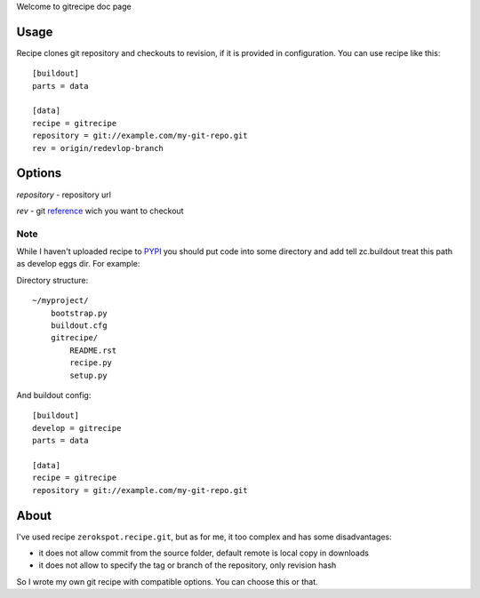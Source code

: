 Welcome to gitrecipe doc page

Usage
-----

Recipe clones git repository and checkouts to revision, if it is provided 
in configuration. You can use recipe like this: ::

    [buildout]
    parts = data
    
    [data]
    recipe = gitrecipe
    repository = git://example.com/my-git-repo.git
    rev = origin/redevlop-branch

Options
-------

*repository* - repository url

*rev* - git reference_ wich you want to checkout 

Note
````

\While I haven't uploaded recipe to PYPI_ you should 
put code into some directory and add tell zc.buildout treat this path as develop eggs dir. 
For example: \ 

Directory structure: ::

    ~/myproject/
        bootstrap.py
        buildout.cfg
        gitrecipe/
            README.rst
            recipe.py
            setup.py

And buildout config: ::

    [buildout]
    develop = gitrecipe
    parts = data
    
    [data]
    recipe = gitrecipe
    repository = git://example.com/my-git-repo.git


About
-----

I've used recipe ``zerokspot.recipe.git``, but as for me, it too complex and has some disadvantages:

- it does not allow commit from the source folder, default remote is local copy in downloads
- it does not allow to specify the tag or branch of the repository, only revision hash

So I wrote my own git recipe with compatible options. You can choose this or that.


.. _PYPI: http://pypi.python.org/pypi
.. _reference: http://book.git-scm.com/7_git_references.html 
